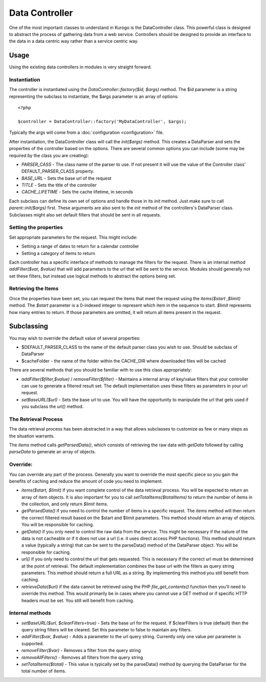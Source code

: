 ##################
Data Controller
##################

One of the most important classes to understand in Kurogo is the DataController class. This powerful
class is designed to abstract the process of gathering data from a web service. Controllers should
be designed to provide an interface to the data in a data centric way rather than a service centric 
way. 


==========
Usage
==========
   
Using the existing data controllers in modules is very straight forward. 
   
-------------
Instantiation
-------------

The controller is instantiated using the *DataController::factory($id, $args)* method. The $id parameter
is a string representing the subclass to instantiate, the $args parameter is an array of options::

    <?php
    
    $controller = DataController::factory('MyDataController', $args);

Typically the args will come from a :doc:`configuration <configuration>` file. 

After instantiation, the DataController class will call the *init($args)* method. This creates a 
DataParser and sets the properties of the controller based on the options. There are several 
common options you can include (some may be required by the class you are creating):

* *PARSER_CASS* - The class name of the parser to use. If not present it will use the value of the 
  Controller class' DEFAULT_PARSER_CLASS property.
* *BASE_URL* - Sets the base url of the request
* *TITLE* - Sets the title of the controller
* *CACHE_LIFETIME* - Sets the cache lifetime, in seconds

Each subclass can define its own set of options and handle those in its *init* method. Just make sure
to call *parent::init($args)* first. These arguments are also sent to the *init* method of the 
controllers's DataParser class. Subclasses might also set default filters that should be sent in all
requests.

----------------------
Setting the properties
----------------------
  
Set appropriate parameters for the request. This might include:

* Setting a range of dates to return for a calendar controller
* Setting a category of items to return

Each controller has a specific interface of methods to manage the filters for the request. There is
an internal method *addFilter($var, $value)* that will add parameters to the url that will be sent
to the service. Modules should generally not set these filters, but instead use logical methods
to abstract the options being set.

--------------------
Retrieving the Items
--------------------

Once the properties have been set, you can request the items that meet the request using the *items($start ,$limit)*
method. The *$start* parameter is a 0-indexed integer to represent which item in the sequence to start.
*$limit* represents how many entries to return. If those parameters are omitted, it will return all
items present in the request.


===========
Subclassing 
===========

You may wish to override the default value of several properties:

* $DEFAULT_PARSER_CLASS to the name of the default parser class you wish to use. Should be subclass of DataParser
* $cacheFolder - the name of the folder within the CACHE_DIR where downloaded files will be cached

There are several methods that you should be familiar with to use this class appropriately:

* *addFilter($filter,$value)* / *removeFilter($filter)* - Maintains a internal array of key/value filters that your controller can
  use to generate a filtered result set. The default implementation uses these filters as parameters 
  in your url request. 
* *setBaseURL($url)* - Sets the base url to use. You will have the opportunity to manipulate the url
  that gets used if you subclass the *url()* method.

---------------------
The Retrieval Process
---------------------

The data retrieval process has been abstracted in a way that allows subclasses to customize as few or 
many steps as the situation warrants.

The *items* method calls *getParsedData()*, which consists of retrieving the raw data with *getData* 
followed by calling *parseData* to generate an array of objects.

---------
Override:
---------

You can override any part of the process. Generally you want to override the most specific piece so 
you gain the benefits of caching and reduce the amount of code you need to implement.

.. image:: images/DataController.png
   :align: right

* *items($start, $limit)* if you want complete control of the data retrieval process. You will be expected to return
  an array of item objects. It is also important for you to call *setTotalItems($totalItems)* to return the number
  of items in the collection, and only return *$limit* items.
* *getParsedData()* if you need to control the number of items in a specific request. The *items*
  method will then return the correct filtered result based on the $start and $limit parameters. This
  method should return an array of objects. You will be responsible for caching.
* *getData()* if you only need to control the raw data from the service. This might be necessary
  if the nature of the data is not cacheable or if it does not use a url (i.e. it uses direct access
  PHP functions). This method should return a value (typically a string) that can be sent to the
  parseData() method of the DataParser object. You will be responsible for caching.
* *url()* if you only need to control the url that gets requested. This is necessary if the correct url
  must be determined at the point of retrieval. The default implementation combines the base url with
  the filters as query string parameters. This method should return a full URL as a string. By implementing
  this method you still benefit from caching.
* *retrieveData($url)* if the data cannot be retrieved using the PHP *file_get_contents()* function
  then you'll need to override this method. This would primarily be in cases where you cannot use a
  GET method or if specific HTTP headers must be set. You still will benefit from caching.
   
----------------
Internal methods
----------------

* *setBaseURL($url, $clearFilters=true)* - Sets the base url for the request. If $clearFilters is true
  (default) then the query string filters will be cleared. Set this parameter to false to maintain
  any filters.
* *addFilter($var, $value)* - Adds a parameter to the url query string. Currently only one value per parameter
  is supported. 
* *removeFilter($var)* - Removes a filter from the query string
* *removeAllFilters()* - Removes all filters from the query string
* *setTotalItems($total)* - This value is typically set by the parseData() method by querying the DataParser
  for the total number of items.